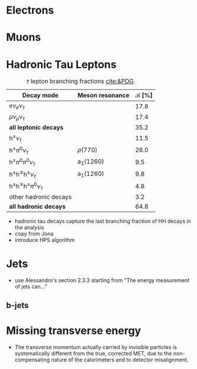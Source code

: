 :PROPERTIES:
:CUSTOM_ID: sec:physics_objects
:END:

* Electrons
* Muons
* Hadronic Tau Leptons
:PROPERTIES:
:CUSTOM_ID: sec:hadronic_taus
:END:

#+NAME: tab:tau_decays
#+CAPTION: $\tau$ lepton branching fractions [[cite:&PDG]].
#+ATTR_LATEX: :placement [!h] :center t :align l|c|c
| Decay mode                                         | Meson resonance             | $\mathcal{B}$ [%] |
|----------------------------------------------------+-----------------------------+-------------------|
| $e\nu_{e}\nu_{\tau}$                                      |                             |              17.8 |
| $\mu\nu_{\mu}\nu_{\tau}$                                      |                             |              17.4 |
| *all leptonic decays*                                |                             |              35.2 |
|----------------------------------------------------+-----------------------------+-------------------|
| $\text{h}^{\pm}\nu_{\tau}$                                |                             |              11.5 |
| $\text{h}^{\pm}\pi^{0}\nu_{\tau}$                           | $\rho(770)$                    |              26.0 |
| $\text{h}^{\pm}\pi^{0}\pi^{0}\nu_{\tau}$                      | $\text{a}_{\text{1}}(1260)$ |               9.5 |
| $\text{h}^{\pm}\text{h}^{\mp}\text{h}^{\pm}\nu_{\tau}$      | $\text{a}_{\text{1}}(1260)$ |               9.8 |
| $\text{h}^{\pm}\text{h}^{\mp}\text{h}^{\pm}\pi^{0}\nu_{\tau}$ |                             |               4.8 |
| other hadronic decays                              |                             |               3.2 |
| *all hadronic decays*                                |                             |              64.8 |

+ hadronic tau decays capture the last branching fraction of HH decays in the \xhhbbtt{} analysis
+ copy from Jona
+ introduce \ac{HPS} algorithm
  
* Jets
+ use Alessandro's section 2.3.3 starting from "The energy measurement of jets can..."
  
** b-jets

* Missing transverse energy
+ The transverse momentum actually carried by invisible particles is systematically different from the true, corrected MET, due to the non-compensating nature of the calorimeters and to detector misalignment.


* Additional bibliography :noexport:
+ maybe useful with some object definition [[cite:&signal_processing]]
